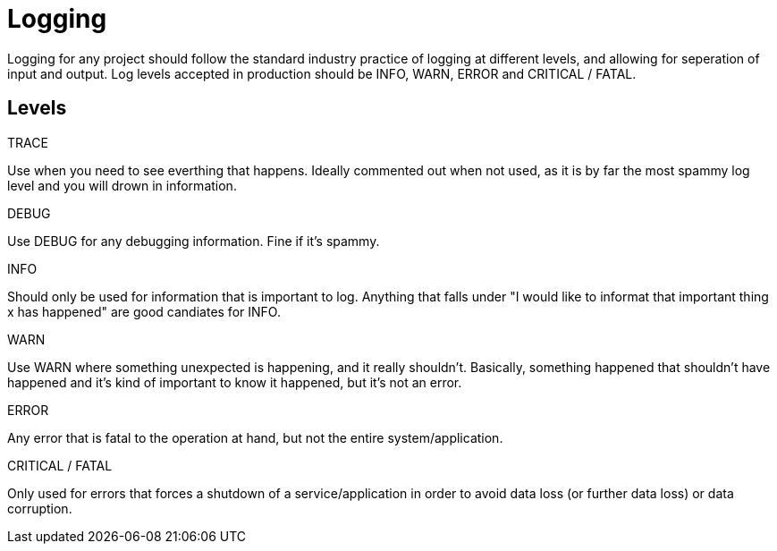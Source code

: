 = Logging

Logging for any project should follow the standard industry practice of logging at different levels, and allowing for seperation of input and output. Log levels accepted in production should be INFO, WARN, ERROR and CRITICAL / FATAL.


== Levels

.TRACE

Use when you need to see everthing that happens. Ideally commented out when not used, as it is by far the most spammy log level and you will drown in information.

.DEBUG

Use DEBUG for any debugging information. Fine if it's spammy.

.INFO

Should only be used for information that is important to log. Anything that falls under "I would like to informat that important thing x has happened" are good candiates for INFO.

.WARN

Use WARN where something unexpected is happening, and it really shouldn't. Basically, something happened that shouldn't have happened and it's kind of important to know it happened, but it's not an error.

.ERROR

Any error that is fatal to the operation at hand, but not the entire system/application.

.CRITICAL / FATAL

Only used for errors that forces a shutdown of a service/application in order to avoid data loss (or further data loss) or data corruption.

